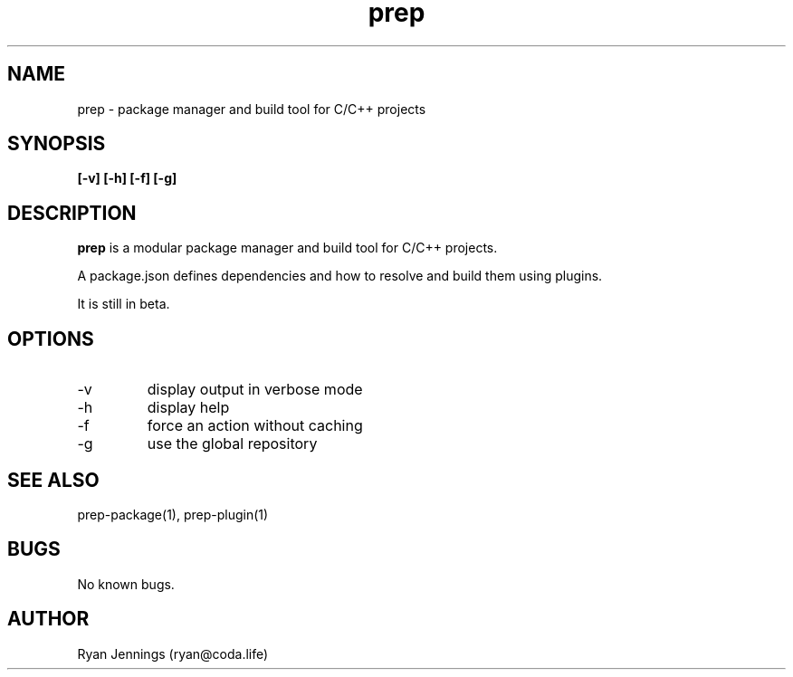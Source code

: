 .\" Manpage for prep.
.\" Contact ryan@micrantha.com to correct errors or typos.
.TH prep 1 "15 Feb 2018" "1.0" "prep man page"
.SH NAME
prep \- package manager and build tool for C/C++ projects
.SH SYNOPSIS
.B [-v] [-h] [-f] [-g]
.SH DESCRIPTION
.B prep
is a modular package manager and build tool for C/C++ projects. 

A package.json defines dependencies and how to resolve and build them using plugins.

It is still in beta.
.SH OPTIONS
.IP -v
display output in verbose mode
.IP -h
display help
.IP -f
force an action without caching
.IP -g
use the global repository
.SH SEE ALSO
prep-package(1), prep-plugin(1)
.SH BUGS
No known bugs.
.SH AUTHOR
Ryan Jennings (ryan@coda.life)


